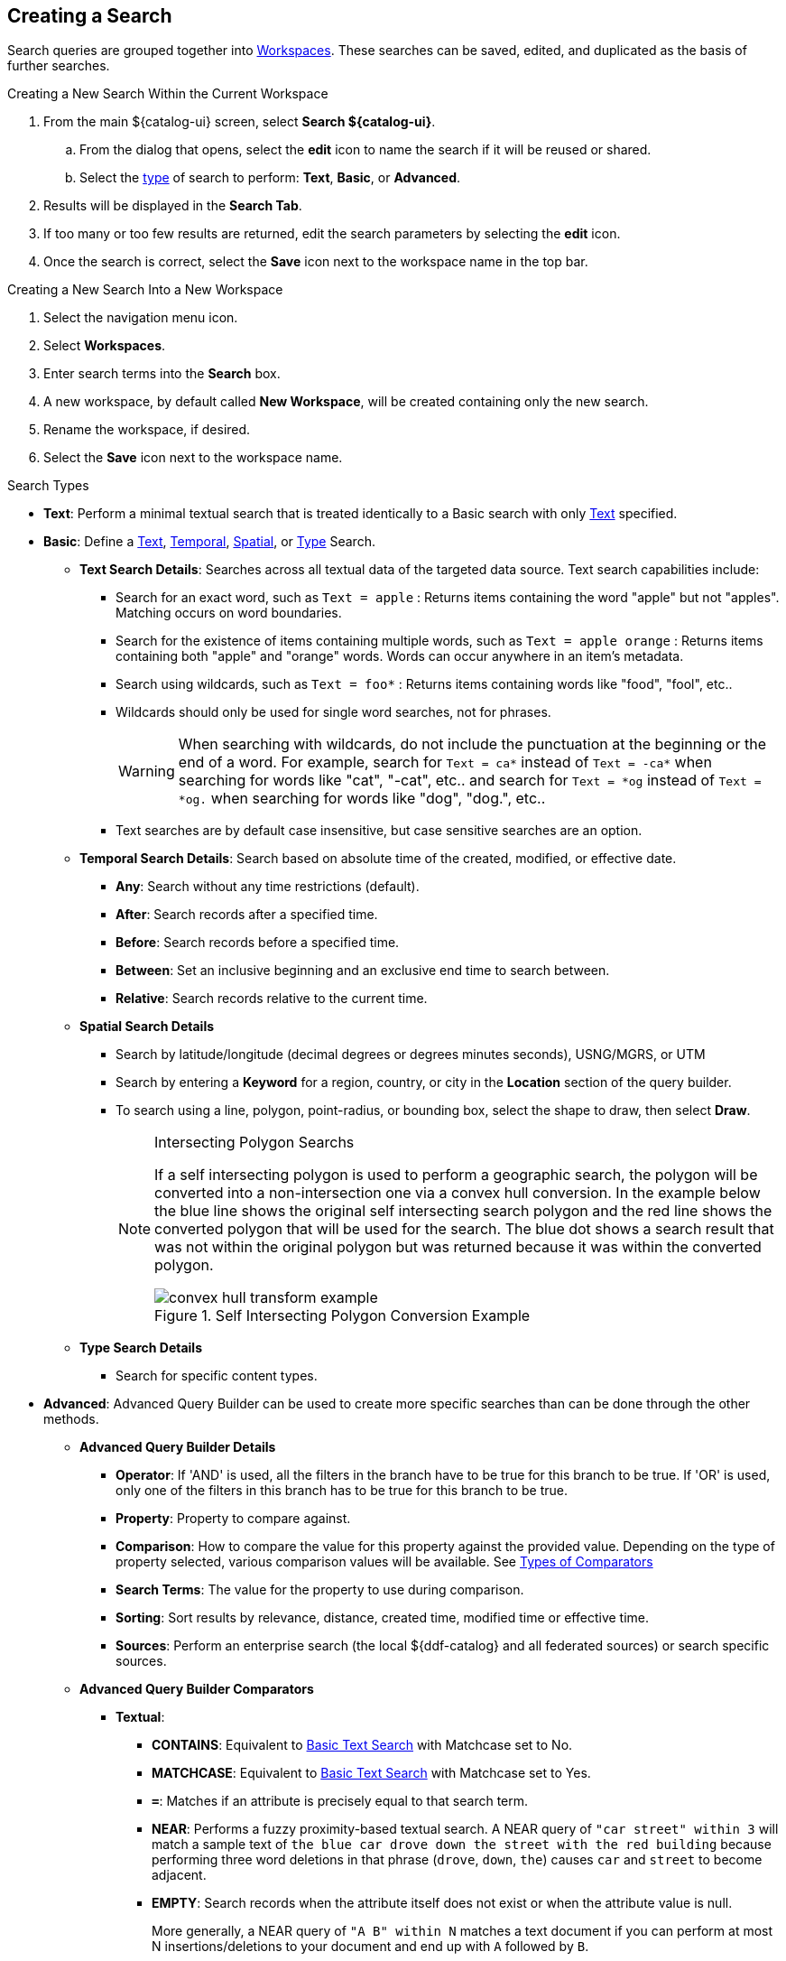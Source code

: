 :title: Creating a Search
:type: subUsing
:status: published
:parent: Searching ${catalog-ui}
:summary: Creating Searches
:order: 00

== {title}

Search queries are grouped together into <<{using-prefix}using_workspaces,Workspaces>>.
These searches can be saved, edited, and duplicated as the basis of further searches.

.Creating a New Search Within the Current Workspace
. From the main ${catalog-ui} screen, select *Search ${catalog-ui}*.
.. From the dialog that opens, select the *edit* icon to name the search if it will be reused or shared.
.. Select the <<{using-prefix}search_types,type>> of search to perform: *Text*, *Basic*, or *Advanced*.
. Results will be displayed in the *Search Tab*.
. If too many or too few results are returned, edit the search parameters by selecting the *edit* icon.
. Once the search is correct, select the *Save* icon next to the workspace name in the top bar.

.Creating a New Search Into a New Workspace
. Select the navigation menu icon.
. Select *Workspaces*.
. Enter search terms into the *Search* box.
. A new workspace, by default called *New Workspace*, will be created containing only the new search.
. Rename the workspace, if desired.
. Select the *Save* icon next to the workspace name.

.Search Types[[_search_types]]
[no-bullet]
* *Text*: Perform a minimal textual search that is treated identically to a Basic search with only <<_text_search_details,Text>> specified.
* *Basic*: [[_basic_search]](((Basic Search Tool)))Define a <<_text_search_details,Text>>, <<_temporal_search_details,Temporal>>, <<_spatial_search_details,Spatial>>, or <<_type_search_details,Type>> Search.
[no-bullet]
** [[_text_search_details]]((*Text Search)) Details*: Searches across all textual data of the targeted data source. Text search capabilities include:
[no-bullet]
*** Search for an exact word, such as `Text = apple` : Returns items containing the word "apple" but not "apples". Matching occurs on word boundaries.
*** Search for the existence of items containing multiple words, such as `Text = apple orange` : Returns items containing both "apple" and "orange" words. Words can occur anywhere in an item's metadata.
*** Search using wildcards, such as `Text = foo*` : Returns items containing words like "food", "fool", etc..
*** Wildcards should only be used for single word searches, not for phrases.
[WARNING]
When searching with wildcards, do not include the punctuation at the beginning or the end of a word. For example, search for `Text = ca*` instead of `Text = -ca*` when searching for words like "cat", "-cat", etc..  and search for `Text = *og` instead of `Text = *og.` when searching for words like "dog", "dog.", etc..
*** Text searches are by default case insensitive, but case sensitive searches are an option.
+
** [[_temporal_search_details]]((*Temporal Search)) Details*: Search based on absolute time of the created, modified, or effective date.
[no-bullet]
*** *Any*: Search without any time restrictions (default).
*** *After*: Search records after a specified time.
*** *Before*: Search records before a specified time.
*** *Between*: Set an inclusive beginning and an exclusive end time to search between.
*** *Relative*: Search records relative to the current time.
+
** [[_spatial_search_details]]((*Spatial Search)) Details*
[no-bullet]
*** Search by latitude/longitude (decimal degrees or degrees minutes seconds), USNG/MGRS, or UTM
*** Search by entering a *Keyword* for a region, country, or city in the *Location* section of the query builder.
*** To search using a line, polygon, point-radius, or bounding box, select the shape to draw, then select *Draw*.
+
.Intersecting Polygon Searchs
[NOTE]
====
If a self intersecting polygon is used to perform a geographic search, the polygon will be converted into a non-intersection one via a convex hull conversion. In the example below the blue line shows the original self intersecting search polygon and the red line shows the converted polygon that will be used for the search. The blue dot shows a search result that was not within the original polygon but was returned because it was within the converted polygon.

.Self Intersecting Polygon Conversion Example
image::convex-hull-transform-example.png[]
====
+
** [[_type_search_details]]*Type Search Details*
[no-bullet]
*** Search for specific content types.
+
* *Advanced*: ((Advanced Query Builder)) can be used to create more specific searches than can be done through the other methods.
[no-bullet]
** [[_advanced_query_builder]]*Advanced Query Builder Details*
[no-bullet]
*** *Operator*: If 'AND' is used, all the filters in the branch have to be true for this branch to be true. If 'OR' is used, only one of the filters in this branch has to be true for this branch to be true.
*** *Property*: Property to compare against.
*** *Comparison*: How to compare the value for this property against the provided value. Depending on the type of property selected, various comparison values will be available. See <<_advanced_query_builder_comparators,Types of Comparators>>
*** *Search Terms*: The value for the property to use during comparison.
*** *Sorting*: Sort results by relevance, distance, created time, modified time or effective time.
*** *Sources*: Perform an enterprise search (the local ${ddf-catalog} and all federated sources) or search specific sources.
+
** [[_advanced_query_builder_comparators]]*Advanced Query Builder Comparators*
[no-bullet]
*** *Textual*:
[no-bullet]
**** *CONTAINS*: Equivalent to <<_text_search_details,Basic Text Search>> with Matchcase set to No.
**** *MATCHCASE*: Equivalent to <<_text_search_details,Basic Text Search>> with Matchcase set to Yes.
**** *`=`*: Matches if an attribute is precisely equal to that search term.
**** *NEAR*: Performs a fuzzy proximity-based textual search. A NEAR query of `"car street" within 3` will match a sample text of `the blue car drove down the street with the red building` because performing three word deletions in that phrase (`drove`, `down`, `the`) causes `car` and `street` to become adjacent.
**** *EMPTY*: Search records when the attribute itself does not exist or when the attribute value is null.
+
More generally, a NEAR query of `"A B" within N` matches a text document if you can perform at most N insertions/deletions to your document and end up with `A` followed by `B`.
+
It is worth noting that `"street car" within 3` will not match the above sample text because it is not possible to match the phrase `"street car"` after only three insertions/deletions. `"street car" within 5` will match, though, as you can perform three word deletions to get `"car street"`, one deletion of one of the two words, and one insertion on the other side.
+
If multiple terms are used in the phrase, then the `within` amount specifies the total number of edits that can be made to attempt to make the full phrase match. `"car down street" within 2` will match the above text because it takes two word deletions (`drove`, `the`) to turn the phrase `car drove down the street` into `car down street`.
+
*** *Temporal*:
[no-bullet]
**** *BEFORE*: Search records before a specified time.
**** *AFTER*: Search records after a specified time.
**** *RELATIVE* Search records relative to the current time.
**** *EMPTY*: Search records when the attribute itself does not exist or when the attribute value is null.
+
*** *Spatial*:
[no-bullet]
**** *INTERSECTS*: Gives a component with the same functionality as <<_spatial_search_details,Basic Spatial Search>>.
**** *EMPTY*: Search records when the attribute itself does not exist or when the attribute value is null.
+
*** *Numeric*:
[no-bullet]
**** *`>`*: Search records with field entries greater than the specified value.
**** *`>=`*: Search records with field entries greater than or equal to the specified value.
**** *`=`*: Search records with field entries equal to the specified value.
**** *`\<=`*: Search records with field entries less than or equal to the specified value.
**** *RANGE*: Search records between the two specified values (inclusive).
**** *`<`*: Search records with field entries less than the specified value.
**** *EMPTY*: Search records when the attribute itself does not exist or when the attribute value is null.
